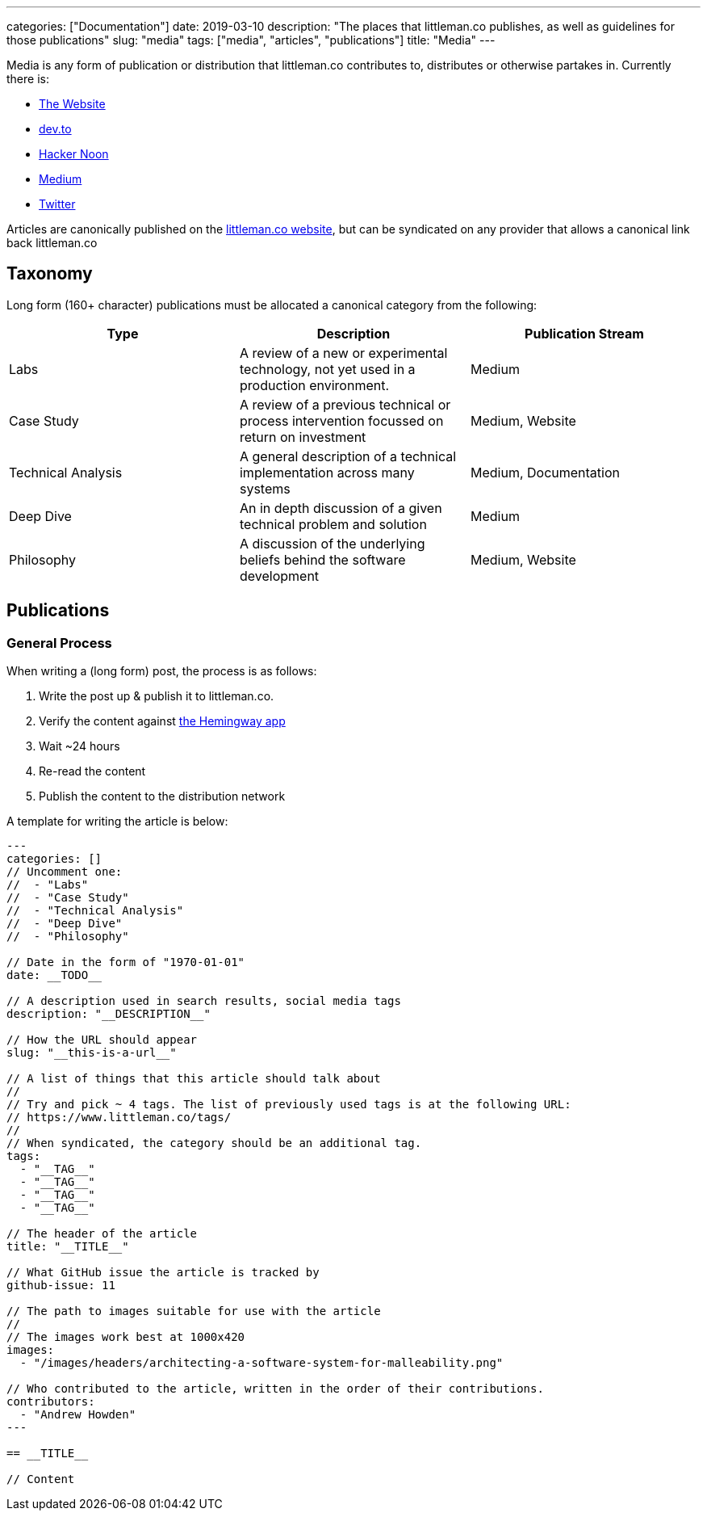 ---
categories: ["Documentation"]
date: 2019-03-10
description: "The places that littleman.co publishes, as well as guidelines for those publications"
slug: "media"
tags: ["media", "articles", "publications"]
title: "Media"
---

Media is any form of publication or distribution that littleman.co contributes to, distributes or otherwise partakes 
in. Currently there is:

- https://www.littleman.co/articles/[The Website]
- https://dev.to/[dev.to]
- https://hackernoon.com/[Hacker Noon]
- https://medium.com/littlemanco[Medium]
- https://twitter.com/littlemanco[Twitter]

Articles are canonically published on the https://www.littleman.co/[littleman.co website], but can be syndicated on any
provider that allows a canonical link back littleman.co

== Taxonomy

Long form (160+ character) publications must be allocated a canonical category from the following:

|===
| Type                   | Description                                                                                       | Publication Stream

| Labs                   | A review of a new or experimental technology, not yet used in a production environment.           | Medium
| Case Study             | A review of a previous technical or process intervention focussed on return on investment         | Medium, Website
| Technical Analysis     | A general description of a technical implementation across many systems                           | Medium, Documentation
| Deep Dive              | An in depth discussion of a given technical problem and solution                                  | Medium
| Philosophy             | A discussion of the underlying beliefs behind the software development                            | Medium, Website
|===

== Publications

=== General Process

When writing a (long form) post, the process is as follows:

1. Write the post up & publish it to littleman.co.
2. Verify the content against http://www.hemingwayapp.com/[the Hemingway app]
3. Wait ~24 hours
4. Re-read the content
5. Publish the content to the distribution network

A template for writing the article is below:

[source]
----
---
categories: []
// Uncomment one:
//  - "Labs"
//  - "Case Study"
//  - "Technical Analysis"
//  - "Deep Dive"
//  - "Philosophy"

// Date in the form of "1970-01-01"
date: __TODO__

// A description used in search results, social media tags
description: "__DESCRIPTION__"

// How the URL should appear
slug: "__this-is-a-url__"

// A list of things that this article should talk about
//
// Try and pick ~ 4 tags. The list of previously used tags is at the following URL:
// https://www.littleman.co/tags/
//
// When syndicated, the category should be an additional tag.
tags: 
  - "__TAG__"
  - "__TAG__"
  - "__TAG__"
  - "__TAG__"

// The header of the article
title: "__TITLE__"

// What GitHub issue the article is tracked by
github-issue: 11

// The path to images suitable for use with the article
//
// The images work best at 1000x420
images:
  - "/images/headers/architecting-a-software-system-for-malleability.png"

// Who contributed to the article, written in the order of their contributions.
contributors:
  - "Andrew Howden"
---

== __TITLE__

// Content
----
